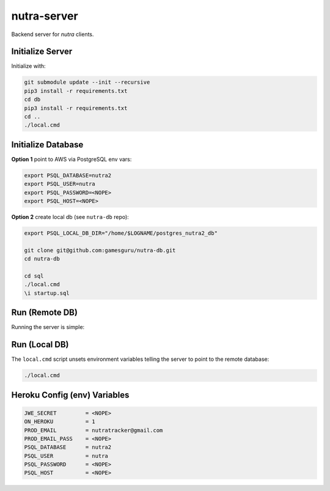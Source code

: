 nutra-server
------------

.. image:: https://api.travis-ci.com/gamesguru/nutra-server.svg?branch=master
    :target: https://travis-ci.com/gamesguru/nutra-server

Backend server for `nutra` clients.

Initialize Server
=================

Initialize with:

.. code-block:: bash

    git submodule update --init --recursive
    pip3 install -r requirements.txt
    cd db
    pip3 install -r requirements.txt
    cd ..
    ./local.cmd

Initialize Database
===================

**Option 1** point to AWS via PostgreSQL env vars:

.. code-block:: bash

    export PSQL_DATABASE=nutra2
    export PSQL_USER=nutra
    export PSQL_PASSWORD=<NOPE>
    export PSQL_HOST=<NOPE>

**Option 2** create local db (see ``nutra-db`` repo):

.. code-block:: bash

    export PSQL_LOCAL_DB_DIR="/home/$LOGNAME/postgres_nutra2_db"

    git clone git@github.com:gamesguru/nutra-db.git
    cd nutra-db

    cd sql
    ./local.cmd
    \i startup.sql

Run (Remote DB)
===============

Running the server is simple:

.. code-block:: bash
    ./server.py

Run (Local DB)
==============

The ``local.cmd`` script unsets environment variables telling the server to point to the remote database:

.. code-block:: bash

    ./local.cmd

Heroku Config (env) Variables
=============================


.. code-block:: bash

    JWE_SECRET         = <NOPE>
    ON_HEROKU          = 1
    PROD_EMAIL         = nutratracker@gmail.com
    PROD_EMAIL_PASS    = <NOPE>
    PSQL_DATABASE      = nutra2
    PSQL_USER          = nutra
    PSQL_PASSWORD      = <NOPE>
    PSQL_HOST          = <NOPE>
